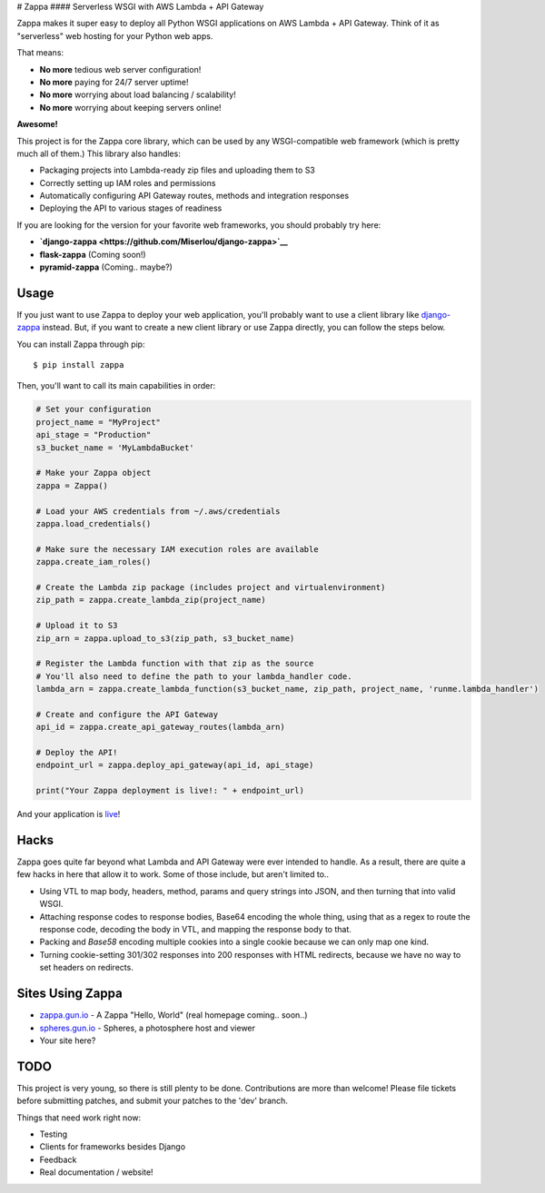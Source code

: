 |Logo placeholder| # Zappa |Build Status| #### Serverless WSGI with AWS
Lambda + API Gateway

Zappa makes it super easy to deploy all Python WSGI applications on AWS
Lambda + API Gateway. Think of it as "serverless" web hosting for your
Python web apps.

That means:

-  **No more** tedious web server configuration!
-  **No more** paying for 24/7 server uptime!
-  **No more** worrying about load balancing / scalability!
-  **No more** worrying about keeping servers online!

**Awesome!**

This project is for the Zappa core library, which can be used by any
WSGI-compatible web framework (which is pretty much all of them.) This
library also handles:

-  Packaging projects into Lambda-ready zip files and uploading them to
   S3
-  Correctly setting up IAM roles and permissions
-  Automatically configuring API Gateway routes, methods and integration
   responses
-  Deploying the API to various stages of readiness

If you are looking for the version for your favorite web frameworks, you
should probably try here:

-  **`django-zappa <https://github.com/Miserlou/django-zappa>`__**
-  **flask-zappa** (Coming soon!)
-  **pyramid-zappa** (Coming.. maybe?)

Usage
=====

If you just want to use Zappa to deploy your web application, you'll
probably want to use a client library like
`django-zappa <https://github.com/Miserlou/django-zappa>`__ instead.
But, if you want to create a new client library or use Zappa directly,
you can follow the steps below.

You can install Zappa through pip:

::

    $ pip install zappa

Then, you'll want to call its main capabilities in order:

.. code:: python


    # Set your configuration
    project_name = "MyProject"
    api_stage = "Production"
    s3_bucket_name = 'MyLambdaBucket'

    # Make your Zappa object
    zappa = Zappa()

    # Load your AWS credentials from ~/.aws/credentials
    zappa.load_credentials()

    # Make sure the necessary IAM execution roles are available
    zappa.create_iam_roles()

    # Create the Lambda zip package (includes project and virtualenvironment)
    zip_path = zappa.create_lambda_zip(project_name)

    # Upload it to S3
    zip_arn = zappa.upload_to_s3(zip_path, s3_bucket_name)

    # Register the Lambda function with that zip as the source
    # You'll also need to define the path to your lambda_handler code.
    lambda_arn = zappa.create_lambda_function(s3_bucket_name, zip_path, project_name, 'runme.lambda_handler')

    # Create and configure the API Gateway
    api_id = zappa.create_api_gateway_routes(lambda_arn)

    # Deploy the API!
    endpoint_url = zappa.deploy_api_gateway(api_id, api_stage)

    print("Your Zappa deployment is live!: " + endpoint_url)

And your application is
`live <https://7k6anj0k99.execute-api.us-east-1.amazonaws.com/prod>`__!

Hacks
=====

Zappa goes quite far beyond what Lambda and API Gateway were ever
intended to handle. As a result, there are quite a few hacks in here
that allow it to work. Some of those include, but aren't limited to..

-  Using VTL to map body, headers, method, params and query strings into
   JSON, and then turning that into valid WSGI.
-  Attaching response codes to response bodies, Base64 encoding the
   whole thing, using that as a regex to route the response code,
   decoding the body in VTL, and mapping the response body to that.
-  Packing and *Base58* encoding multiple cookies into a single cookie
   because we can only map one kind.
-  Turning cookie-setting 301/302 responses into 200 responses with HTML
   redirects, because we have no way to set headers on redirects.

Sites Using Zappa
=================

-  `zappa.gun.io <https://zappa.gun.io>`__ - A Zappa "Hello, World"
   (real homepage coming.. soon..)
-  `spheres.gun.io <https://spheres.gun.io>`__ - Spheres, a photosphere
   host and viewer
-  Your site here?

TODO
====

This project is very young, so there is still plenty to be done.
Contributions are more than welcome! Please file tickets before
submitting patches, and submit your patches to the 'dev' branch.

Things that need work right now:

-  Testing
-  Clients for frameworks besides Django
-  Feedback
-  Real documentation / website!

.. |Logo placeholder| image:: http://i.imgur.com/vLflpND.gif
.. |Build Status| image:: https://travis-ci.org/Miserlou/Zappa.svg
   :target: https://travis-ci.org/Miserlou/Zappa



